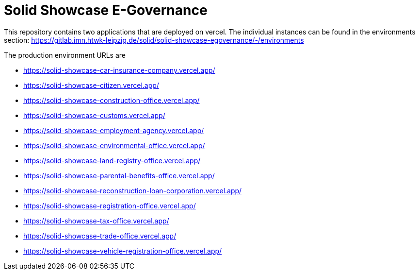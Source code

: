 = Solid Showcase E-Governance

This repository contains two applications that are deployed on vercel. The individual instances can be found in the environments section: https://gitlab.imn.htwk-leipzig.de/solid/solid-showcase-egovernance/-/environments

The production environment URLs are

- https://solid-showcase-car-insurance-company.vercel.app/
- https://solid-showcase-citizen.vercel.app/
- https://solid-showcase-construction-office.vercel.app/
- https://solid-showcase-customs.vercel.app/
- https://solid-showcase-employment-agency.vercel.app/
- https://solid-showcase-environmental-office.vercel.app/
- https://solid-showcase-land-registry-office.vercel.app/
- https://solid-showcase-parental-benefits-office.vercel.app/
- https://solid-showcase-reconstruction-loan-corporation.vercel.app/
- https://solid-showcase-registration-office.vercel.app/
- https://solid-showcase-tax-office.vercel.app/
- https://solid-showcase-trade-office.vercel.app/
- https://solid-showcase-vehicle-registration-office.vercel.app/